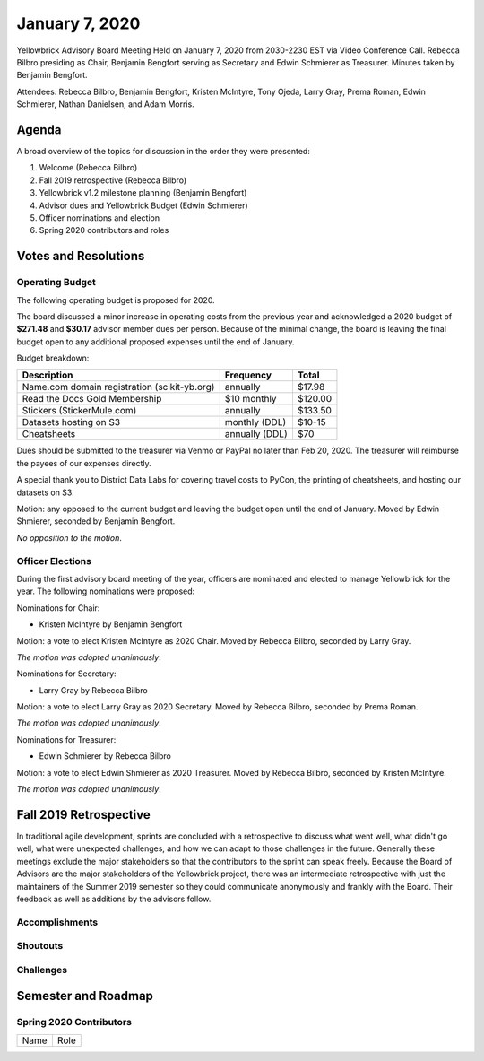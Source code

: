 .. -*- mode: rst -*-

January 7, 2020
===============

Yellowbrick Advisory Board Meeting Held on January 7, 2020 from 2030-2230 EST via Video Conference Call. Rebecca Bilbro presiding as Chair, Benjamin Bengfort serving as Secretary and Edwin Schmierer as Treasurer. Minutes taken by Benjamin Bengfort.

Attendees: Rebecca Bilbro, Benjamin Bengfort, Kristen McIntyre, Tony Ojeda, Larry Gray, Prema Roman, Edwin Schmierer, Nathan Danielsen, and Adam Morris.

Agenda
------

A broad overview of the topics for discussion in the order they were presented:

1. Welcome (Rebecca Bilbro)
2. Fall 2019 retrospective (Rebecca Bilbro)
3. Yellowbrick v1.2 milestone planning (Benjamin Bengfort)
4. Advisor dues and Yellowbrick Budget (Edwin Schmierer)
5. Officer nominations and election
6. Spring 2020 contributors and roles

Votes and Resolutions
---------------------

Operating Budget
~~~~~~~~~~~~~~~~

The following operating budget is proposed for 2020.

The board discussed a minor increase in operating costs from the previous year and acknowledged a 2020 budget of **$271.48** and **$30.17** advisor member dues per person. Because of the minimal change, the board is leaving the final budget open to any additional proposed expenses until the end of January.

Budget breakdown:

=============================================  ================  =========
                  Description                      Frequency       Total
=============================================  ================  =========
Name.com domain registration (scikit-yb.org)         annually      $17.98
Read the Docs Gold Membership                     $10 monthly     $120.00
Stickers (StickerMule.com)                           annually     $133.50
Datasets hosting on S3                          monthly (DDL)      $10-15
Cheatsheets                                     annually (DDL)        $70
=============================================  ================  =========

Dues should be submitted to the treasurer via Venmo or PayPal no later than Feb 20, 2020. The treasurer will reimburse the payees of our expenses directly.

A special thank you to District Data Labs for covering travel costs to PyCon, the printing of cheatsheets, and hosting our datasets on S3.

Motion: any opposed to the current budget and leaving the budget open until the end of January. Moved by Edwin Shmierer, seconded by Benjamin Bengfort.

*No opposition to the motion*.

Officer Elections
~~~~~~~~~~~~~~~~~

During the first advisory board meeting of the year, officers are nominated and elected to manage Yellowbrick for the year. The following nominations were proposed:

Nominations for Chair:

- Kristen McIntyre by Benjamin Bengfort

Motion: a vote to elect Kristen McIntyre as 2020 Chair. Moved by Rebecca Bilbro, seconded by Larry Gray.

*The motion was adopted unanimously*.

Nominations for Secretary:

- Larry Gray by Rebecca Bilbro

Motion: a vote to elect Larry Gray as 2020 Secretary. Moved by Rebecca Bilbro, seconded by Prema Roman.

*The motion was adopted unanimously*.

Nominations for Treasurer:

- Edwin Schmierer by Rebecca Bilbro

Motion: a vote to elect Edwin Shmierer as 2020 Treasurer. Moved by Rebecca Bilbro, seconded by Kristen McIntyre.

*The motion was adopted unanimously*.

Fall 2019 Retrospective
-----------------------

In traditional agile development, sprints are concluded with a retrospective to discuss what went well, what didn't go well, what were unexpected challenges, and how we can adapt to those challenges in the future. Generally these meetings exclude the major stakeholders so that the contributors to the sprint can speak freely. Because the Board of Advisors are the major stakeholders of the Yellowbrick project, there was an intermediate retrospective with just the maintainers of the Summer 2019 semester so they could communicate anonymously and frankly with the Board. Their feedback as well as additions by the advisors follow.

Accomplishments
~~~~~~~~~~~~~~~



Shoutouts
~~~~~~~~~


Challenges
~~~~~~~~~~



Semester and Roadmap
--------------------


Spring 2020 Contributors
~~~~~~~~~~~~~~~~~~~~~~~~

=====================  =================
Name                   Role
=====================  =================

=====================  =================

Minutes
-------

Action Items
------------

- Sign up for contributor roles and specify implement or review a visualizer (all)
- Review the 2020 budget and add any additional budget requests (all)
- Coordinate quick methods hackathon to finalize v1.1 (Kristen McIntyre)
- Assign visualizers and reviewers (Benjamin Bengfort)
- Update v1.1, v1.2, and v1.3 milestones on GitHub (Benjamin Bengfort & Larry Gray)
- Coordinate PyCon sprints with maintainers (Larry Gray and Prema Roman)

